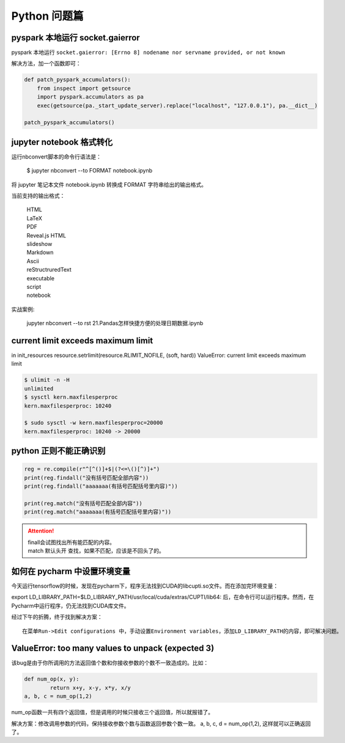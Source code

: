 Python 问题篇
##################################################################################

pyspark 本地运行 socket.gaierror
**********************************************************************************

pyspark 本地运行 ``socket.gaierror: [Errno 8] nodename nor servname provided, or not known``

解决方法，加一个函数即可：

.. code-block:: python

	def patch_pyspark_accumulators():
	    from inspect import getsource
	    import pyspark.accumulators as pa
	    exec(getsource(pa._start_update_server).replace("localhost", "127.0.0.1"), pa.__dict__)

	patch_pyspark_accumulators()

jupyter notebook 格式转化
**********************************************************************************

运行nbconvert脚本的命令行语法是：

	| $ jupyter nbconvert --to FORMAT notebook.ipynb


将 jupyter 笔记本文件 notebook.ipynb 转换成 FORMAT 字符串给出的输出格式。

当前支持的输出格式：

	| HTML
	| LaTeX
	| PDF
	| Reveal.js HTML 
	| slideshow
	| Markdown
	| Ascii
	| reStructruredText
	| executable 
	| script
	| notebook

实战案例:

	| jupyter nbconvert --to rst  21.\ Pandas怎样快捷方便的处理日期数据.ipynb

current limit exceeds maximum limit
**********************************************************************************

in init_resources resource.setrlimit(resource.RLIMIT_NOFILE, (soft, hard)) ValueError: current limit exceeds maximum limit

.. code-block:: python

	$ ulimit -n -H
	unlimited
	$ sysctl kern.maxfilesperproc
	kern.maxfilesperproc: 10240

	$ sudo sysctl -w kern.maxfilesperproc=20000
	kern.maxfilesperproc: 10240 -> 20000

python 正则不能正确识别
**********************************************************************************

.. code-block:: python

	reg = re.compile(r"^[^()]+$|(?<=\()[^)]+")
	print(reg.findall("没有括号匹配全部内容"))
	print(reg.findall("aaaaaaa(有括号匹配括号里内容)"))

	print(reg.match("没有括号匹配全部内容"))
	print(reg.match("aaaaaaa(有括号匹配括号里内容)"))

.. attention::
	
	| finall会试图找出所有能匹配的内容。
	| match 默认头开 查找，如果不匹配，应该是不回头了的。

如何在 pycharm 中设置环境变量
**********************************************************************************

今天运行tensorflow的时候，发现在pycharm下，程序无法找到CUDA的libcupti.so文件。而在添加完环境变量：

export LD_LIBRARY_PATH=$LD_LIBRARY_PATH/usr/local/cuda/extras/CUPTI/lib64:
后，在命令行可以运行程序。然而，在Pycharm中运行程序，仍无法找到CUDA库文件。

经过下午的折腾，终于找到解决方案：

::

	在菜单Run->Edit configurations 中，手动设置Environment variables，添加LD_LIBRARY_PATH的内容，即可解决问题。

ValueError: too many values to unpack (expected 3)
**********************************************************************************

该bug是由于你所调用的方法返回值个数和你接收参数的个数不一致造成的。比如：

.. code-block:: python

	def num_op(x, y):
		return x+y, x-y, x*y, x/y
	a, b, c = num_op(1,2)

num_op函数一共有四个返回值，但是调用的时候只接收三个返回值，所以就报错了。

解决方案：修改调用参数的代码，保持接收参数个数与函数返回参数个数一致。 a, b, c, d = num_op(1,2), 这样就可以正确返回了。

.. raw:: html

	<script
	   type="text/javascript"
	   src="https://utteranc.es/client.js"
	   async="async"
	   repo="lilizhaolilizhao/python_learn"
	   issue-term="pathname"
	   theme="github-light"
	   label="💬 comment"
	   crossorigin="anonymous"
	/>






